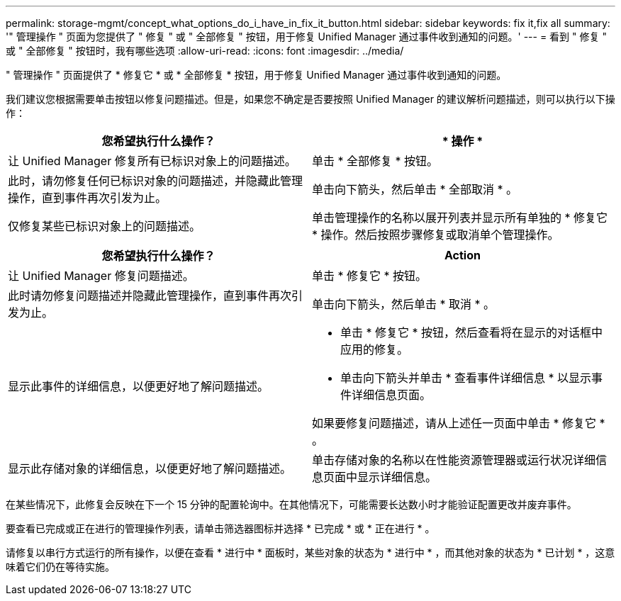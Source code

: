 ---
permalink: storage-mgmt/concept_what_options_do_i_have_in_fix_it_button.html 
sidebar: sidebar 
keywords: fix it,fix all 
summary: '" 管理操作 " 页面为您提供了 " 修复 " 或 " 全部修复 " 按钮，用于修复 Unified Manager 通过事件收到通知的问题。' 
---
= 看到 " 修复 " 或 " 全部修复 " 按钮时，我有哪些选项
:allow-uri-read: 
:icons: font
:imagesdir: ../media/


[role="lead"]
" 管理操作 " 页面提供了 * 修复它 * 或 * 全部修复 * 按钮，用于修复 Unified Manager 通过事件收到通知的问题。

我们建议您根据需要单击按钮以修复问题描述。但是，如果您不确定是否要按照 Unified Manager 的建议解析问题描述，则可以执行以下操作：

|===
| 您希望执行什么操作？ | * 操作 * 


 a| 
让 Unified Manager 修复所有已标识对象上的问题描述。
 a| 
单击 * 全部修复 * 按钮。



 a| 
此时，请勿修复任何已标识对象的问题描述，并隐藏此管理操作，直到事件再次引发为止。
 a| 
单击向下箭头，然后单击 * 全部取消 * 。



 a| 
仅修复某些已标识对象上的问题描述。
 a| 
单击管理操作的名称以展开列表并显示所有单独的 * 修复它 * 操作。然后按照步骤修复或取消单个管理操作。

|===
|===
| 您希望执行什么操作？ | Action 


 a| 
让 Unified Manager 修复问题描述。
 a| 
单击 * 修复它 * 按钮。



 a| 
此时请勿修复问题描述并隐藏此管理操作，直到事件再次引发为止。
 a| 
单击向下箭头，然后单击 * 取消 * 。



 a| 
显示此事件的详细信息，以便更好地了解问题描述。
 a| 
* 单击 * 修复它 * 按钮，然后查看将在显示的对话框中应用的修复。
* 单击向下箭头并单击 * 查看事件详细信息 * 以显示事件详细信息页面。


如果要修复问题描述，请从上述任一页面中单击 * 修复它 * 。



 a| 
显示此存储对象的详细信息，以便更好地了解问题描述。
 a| 
单击存储对象的名称以在性能资源管理器或运行状况详细信息页面中显示详细信息。

|===
在某些情况下，此修复会反映在下一个 15 分钟的配置轮询中。在其他情况下，可能需要长达数小时才能验证配置更改并废弃事件。

要查看已完成或正在进行的管理操作列表，请单击筛选器图标并选择 * 已完成 * 或 * 正在进行 * 。

请修复以串行方式运行的所有操作，以便在查看 * 进行中 * 面板时，某些对象的状态为 * 进行中 * ，而其他对象的状态为 * 已计划 * ，这意味着它们仍在等待实施。
